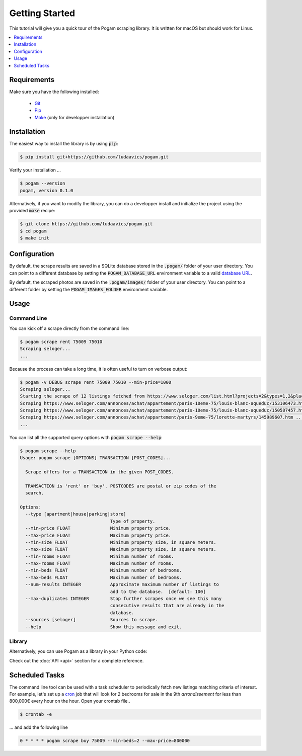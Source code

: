 ################
Getting Started
################

This tutorial will give you a quick tour of the Pogam scraping library. It is
written for macOS but should work for Linux.

.. contents::
  :local:
  :depth: 1
  :backlinks: none

*************
Requirements
*************

Make sure you have the following installed:

 - `Git <git_>`_
 - `Pip <pip_>`_
 - `Make <make_>`_ (only for developper installation)


************
Installation
************

The easiest way to install the library is by using :code:`pip`:

.. code-block:: console

  $ pip install git+https://github.com/ludaavics/pogam.git

Verify your installation ...

.. code-block:: console

  $ pogam --version
  pogam, version 0.1.0


Alternatively, if you want to modify the library, you can do a developper
install and initialize the project using the provided :code:`make` recipe:

.. code-block:: console

  $ git clone https://github.com/ludaavics/pogam.git
  $ cd pogam
  $ make init

*************
Configuration
*************

By default, the scrape results are saved in a SQLite database stored in the
:code:`.pogam/` folder of your user directory. You can point to a different
database by setting the :code:`POGAM_DATABASE_URL` environment variable to
a valid `database URL <db_url_>`_.

By default, the scraped photos are saved in the :code:`.pogam/images/` folder of
your user directory. You can point to a different folder by setting the
:code:`POGAM_IMAGES_FOLDER` environment variable.

******
Usage
******

Command Line
============

You can kick off a scrape directly from the command line:

.. code-block:: console

  $ pogam scrape rent 75009 75010
  Scraping seloger...
  ...

Because the process can take a long time, it is often useful to turn on
verbose output:

.. code-block:: console

  $ pogam -v DEBUG scrape rent 75009 75010 --min-price=1000
  Scraping seloger...
  Starting the scrape of 12 listings fetched from https://www.seloger.com/list.html?projects=2&types=1,2&places=[{cp:75009}|{cp:75010}]&price=0/NaN&surface=0/NaN&rooms=0,1,2,3,4,5,6,7,8,9&bedrooms=2,3,4,5,6,7,8&enterprise=0&qsVersion=1.0&natures=1,2 .
  Scraping https://www.seloger.com/annonces/achat/appartement/paris-10eme-75/louis-blanc-aqueduc/153106473.htm ...
  Scraping https://www.seloger.com/annonces/achat/appartement/paris-10eme-75/louis-blanc-aqueduc/150587457.htm ...
  Scraping https://www.seloger.com/annonces/achat/appartement/paris-9eme-75/lorette-martyrs/145989607.htm ...
  ...

You can list all the supported query options with :code:`pogam scrape --help`:

.. code-block:: console

  $ pogam scrape --help
  Usage: pogam scrape [OPTIONS] TRANSACTION [POST_CODES]...

    Scrape offers for a TRANSACTION in the given POST_CODES.

    TRANSACTION is 'rent' or 'buy'. POSTCODES are postal or zip codes of the
    search.

  Options:
    --type [apartment|house|parking|store]
                                    Type of property.
    --min-price FLOAT               Minimum property price.
    --max-price FLOAT               Maximum property price.
    --min-size FLOAT                Minimum property size, in square meters.
    --max-size FLOAT                Maximum property size, in square meters.
    --min-rooms FLOAT               Minimum number of rooms.
    --max-rooms FLOAT               Maximum number of rooms.
    --min-beds FLOAT                Minimum number of bedrooms.
    --max-beds FLOAT                Maximum number of bedrooms.
    --num-results INTEGER           Approximate maximum number of listings to
                                    add to the database.  [default: 100]
    --max-duplicates INTEGER        Stop further scrapes once we see this many
                                    consecutive results that are already in the
                                    database.
    --sources [seloger]             Sources to scrape.
    --help                          Show this message and exit.


Library
=======

Alternatively, you can use Pogam as a library in your Python code:

.. ipython::
  :suppress:

  In [7]: import os

  In [7]: try:
     ...:   os.remove("../docs/_build/db.sqlite")
     ...: except FileNotFoundError:
     ...:   pass

  In [7]: os.environ["POGAM_DATABASE_URL"] = "sqlite:///../docs/_build/db.sqlite"

  In [7]: import logging; logger = logging.getLogger(); logger.setLevel(logging.INFO)


.. ipython::
  :okwarning:

  In [7]: from pogam import create_app, db, scrapers

  In [8]: app = create_app()

  In [9]: with app.app_context():
     ...:     results = scrapers.seloger("rent", "92130", min_size=29, max_size=31)
     ...:     db.session.commit()
     ...:     print(results)
     ...:     print(results['added'][0].to_dict() if results['added'] else None)

Check out the :doc:`API <api>` section for a complete reference.


****************
Scheduled Tasks
****************

The command line tool can be used with a task scheduler to periodically fetch
new listings matching criteria of interest. For example, let's set up a
`cron`_ job that will look for 2 bedrooms for sale in the 9th *arrondissement*
for less than 800,000€ every hour on the hour. Open your crontab file..

.. code-block:: console

  $ crontab -e

... and add the following line

.. code-block:: bash

  0 * * * * pogam scrape buy 75009 --min-beds=2 --max-price=800000



.. _conda: https://docs.conda.io/en/latest/
.. _cron : https://en.wikipedia.org/wiki/Cron
.. _db_url: https://docs.sqlalchemy.org/en/13/core/engines.html#database-urls
.. _git: https://git-scm.com/
.. _make: https://en.wikipedia.org/wiki/Make_(software)
.. _pip: https://pip.pypa.io/en/stable/
